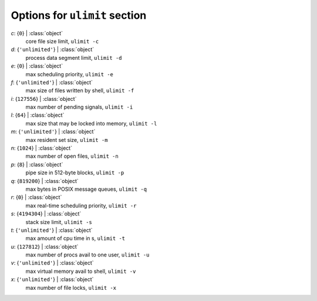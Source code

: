 ------------------------------
Options for ``ulimit`` section
------------------------------

*c*: {``0``} | :class:`object`
    core file size limit, ``ulimit -c``
*d*: {``'unlimited'``} | :class:`object`
    process data segment limit, ``ulimit -d``
*e*: {``0``} | :class:`object`
    max scheduling priority, ``ulimit -e``
*f*: {``'unlimited'``} | :class:`object`
    max size of files written by shell, ``ulimit -f``
*i*: {``127556``} | :class:`object`
    max number of pending signals, ``ulimit -i``
*l*: {``64``} | :class:`object`
    max size that may be locked into memory, ``ulimit -l``
*m*: {``'unlimited'``} | :class:`object`
    max resident set size, ``ulimit -m``
*n*: {``1024``} | :class:`object`
    max number of open files, ``ulimit -n``
*p*: {``8``} | :class:`object`
    pipe size in 512-byte blocks, ``ulimit -p``
*q*: {``819200``} | :class:`object`
    max bytes in POSIX message queues, ``ulimit -q``
*r*: {``0``} | :class:`object`
    max real-time scheduling priority, ``ulimit -r``
*s*: {``4194304``} | :class:`object`
    stack size limit, ``ulimit -s``
*t*: {``'unlimited'``} | :class:`object`
    max amount of cpu time in s, ``ulimit -t``
*u*: {``127812``} | :class:`object`
    max number of procs avail to one user, ``ulimit -u``
*v*: {``'unlimited'``} | :class:`object`
    max virtual memory avail to shell, ``ulimit -v``
*x*: {``'unlimited'``} | :class:`object`
    max number of file locks, ``ulimit -x``

